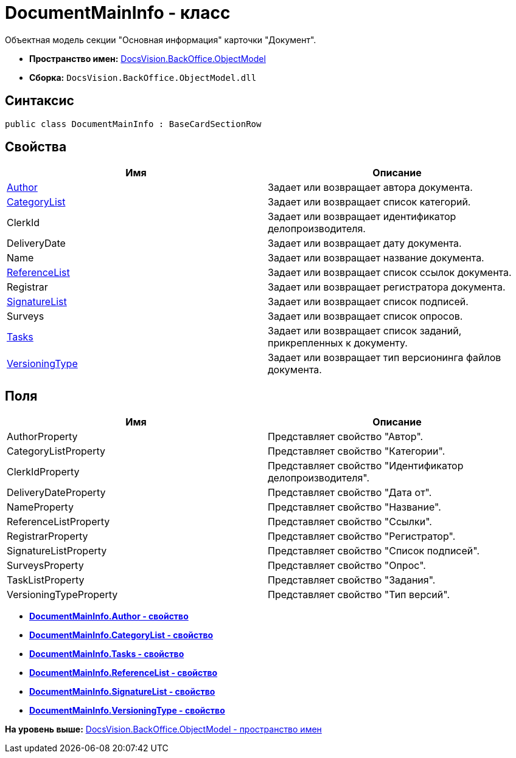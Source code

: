= DocumentMainInfo - класс

Объектная модель секции "Основная информация" карточки "Документ".

* [.keyword]*Пространство имен:* xref:ObjectModel_NS.adoc[DocsVision.BackOffice.ObjectModel]
* [.keyword]*Сборка:* [.ph .filepath]`DocsVision.BackOffice.ObjectModel.dll`

== Синтаксис

[source,pre,codeblock,language-csharp]
----
public class DocumentMainInfo : BaseCardSectionRow
----

== Свойства

[cols=",",options="header",]
|===
|Имя |Описание
|xref:DocumentMainInfo.Author_PR.adoc[Author] |Задает или возвращает автора документа.
|xref:DocumentMainInfo.CategoryList_PR.adoc[CategoryList] |Задает или возвращает список категорий.
|ClerkId |Задает или возвращает идентификатор делопроизводителя.
|DeliveryDate |Задает или возвращает дату документа.
|Name |Задает или возвращает название документа.
|xref:DocumentMainInfo.ReferenceList_PR.adoc[ReferenceList] |Задает или возвращает список ссылок документа.
|Registrar |Задает или возвращает регистратора документа.
|xref:DocumentMainInfo.SignatureList_PR.adoc[SignatureList] |Задает или возвращает список подписей.
|Surveys |Задает или возвращает список опросов.
|xref:DocumentMainInfo.Tasks_PR.adoc[Tasks] |Задает или возвращает список заданий, прикрепленных к документу.
|xref:DocumentMainInfo.VersioningType_PR.adoc[VersioningType] |Задает или возвращает тип версионинга файлов документа.
|===

== Поля

[cols=",",options="header",]
|===
|Имя |Описание
|AuthorProperty |Представляет свойство "Автор".
|CategoryListProperty |Представляет свойство "Категории".
|ClerkIdProperty |Представляет свойство "Идентификатор делопроизводителя".
|DeliveryDateProperty |Представляет свойство "Дата от".
|NameProperty |Представляет свойство "Название".
|ReferenceListProperty |Представляет свойство "Ссылки".
|RegistrarProperty |Представляет свойство "Регистратор".
|SignatureListProperty |Представляет свойство "Список подписей".
|SurveysProperty |Представляет свойство "Опрос".
|TaskListProperty |Представляет свойство "Задания".
|VersioningTypeProperty |Представляет свойство "Тип версий".
|===

* *xref:../../../../api/DocsVision/BackOffice/ObjectModel/DocumentMainInfo.Author_PR.adoc[DocumentMainInfo.Author - свойство]* +
* *xref:../../../../api/DocsVision/BackOffice/ObjectModel/DocumentMainInfo.CategoryList_PR.adoc[DocumentMainInfo.CategoryList - свойство]* +
* *xref:../../../../api/DocsVision/BackOffice/ObjectModel/DocumentMainInfo.Tasks_PR.adoc[DocumentMainInfo.Tasks - свойство]* +
* *xref:../../../../api/DocsVision/BackOffice/ObjectModel/DocumentMainInfo.ReferenceList_PR.adoc[DocumentMainInfo.ReferenceList - свойство]* +
* *xref:../../../../api/DocsVision/BackOffice/ObjectModel/DocumentMainInfo.SignatureList_PR.adoc[DocumentMainInfo.SignatureList - свойство]* +
* *xref:../../../../api/DocsVision/BackOffice/ObjectModel/DocumentMainInfo.VersioningType_PR.adoc[DocumentMainInfo.VersioningType - свойство]* +

*На уровень выше:* xref:../../../../api/DocsVision/BackOffice/ObjectModel/ObjectModel_NS.adoc[DocsVision.BackOffice.ObjectModel - пространство имен]
